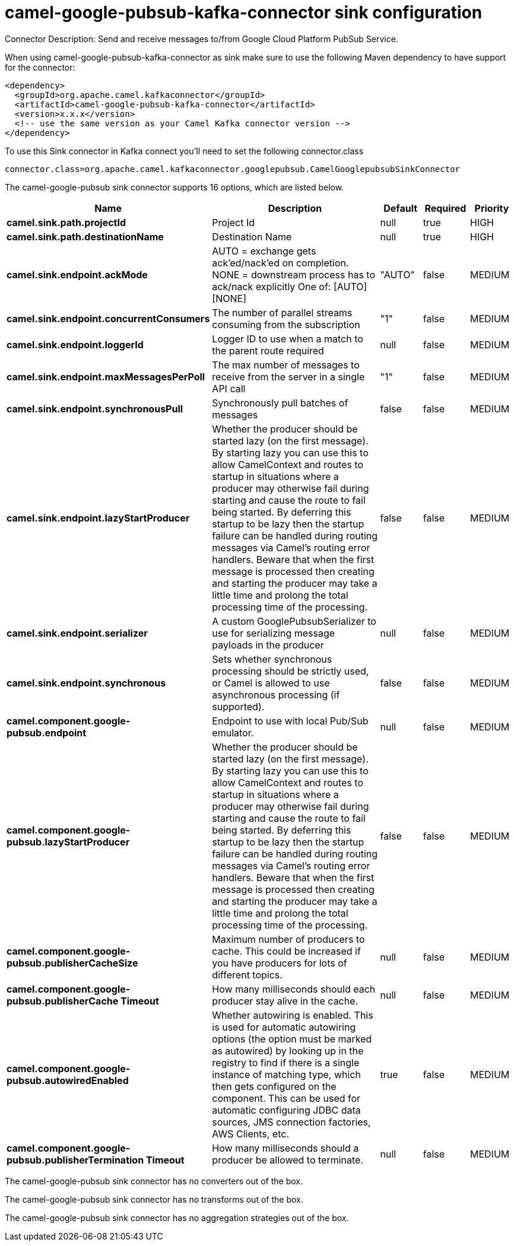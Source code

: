 // kafka-connector options: START
[[camel-google-pubsub-kafka-connector-sink]]
= camel-google-pubsub-kafka-connector sink configuration

Connector Description: Send and receive messages to/from Google Cloud Platform PubSub Service.

When using camel-google-pubsub-kafka-connector as sink make sure to use the following Maven dependency to have support for the connector:

[source,xml]
----
<dependency>
  <groupId>org.apache.camel.kafkaconnector</groupId>
  <artifactId>camel-google-pubsub-kafka-connector</artifactId>
  <version>x.x.x</version>
  <!-- use the same version as your Camel Kafka connector version -->
</dependency>
----

To use this Sink connector in Kafka connect you'll need to set the following connector.class

[source,java]
----
connector.class=org.apache.camel.kafkaconnector.googlepubsub.CamelGooglepubsubSinkConnector
----


The camel-google-pubsub sink connector supports 16 options, which are listed below.



[width="100%",cols="2,5,^1,1,1",options="header"]
|===
| Name | Description | Default | Required | Priority
| *camel.sink.path.projectId* | Project Id | null | true | HIGH
| *camel.sink.path.destinationName* | Destination Name | null | true | HIGH
| *camel.sink.endpoint.ackMode* | AUTO = exchange gets ack'ed/nack'ed on completion. NONE = downstream process has to ack/nack explicitly One of: [AUTO] [NONE] | "AUTO" | false | MEDIUM
| *camel.sink.endpoint.concurrentConsumers* | The number of parallel streams consuming from the subscription | "1" | false | MEDIUM
| *camel.sink.endpoint.loggerId* | Logger ID to use when a match to the parent route required | null | false | MEDIUM
| *camel.sink.endpoint.maxMessagesPerPoll* | The max number of messages to receive from the server in a single API call | "1" | false | MEDIUM
| *camel.sink.endpoint.synchronousPull* | Synchronously pull batches of messages | false | false | MEDIUM
| *camel.sink.endpoint.lazyStartProducer* | Whether the producer should be started lazy (on the first message). By starting lazy you can use this to allow CamelContext and routes to startup in situations where a producer may otherwise fail during starting and cause the route to fail being started. By deferring this startup to be lazy then the startup failure can be handled during routing messages via Camel's routing error handlers. Beware that when the first message is processed then creating and starting the producer may take a little time and prolong the total processing time of the processing. | false | false | MEDIUM
| *camel.sink.endpoint.serializer* | A custom GooglePubsubSerializer to use for serializing message payloads in the producer | null | false | MEDIUM
| *camel.sink.endpoint.synchronous* | Sets whether synchronous processing should be strictly used, or Camel is allowed to use asynchronous processing (if supported). | false | false | MEDIUM
| *camel.component.google-pubsub.endpoint* | Endpoint to use with local Pub/Sub emulator. | null | false | MEDIUM
| *camel.component.google-pubsub.lazyStartProducer* | Whether the producer should be started lazy (on the first message). By starting lazy you can use this to allow CamelContext and routes to startup in situations where a producer may otherwise fail during starting and cause the route to fail being started. By deferring this startup to be lazy then the startup failure can be handled during routing messages via Camel's routing error handlers. Beware that when the first message is processed then creating and starting the producer may take a little time and prolong the total processing time of the processing. | false | false | MEDIUM
| *camel.component.google-pubsub.publisherCacheSize* | Maximum number of producers to cache. This could be increased if you have producers for lots of different topics. | null | false | MEDIUM
| *camel.component.google-pubsub.publisherCache Timeout* | How many milliseconds should each producer stay alive in the cache. | null | false | MEDIUM
| *camel.component.google-pubsub.autowiredEnabled* | Whether autowiring is enabled. This is used for automatic autowiring options (the option must be marked as autowired) by looking up in the registry to find if there is a single instance of matching type, which then gets configured on the component. This can be used for automatic configuring JDBC data sources, JMS connection factories, AWS Clients, etc. | true | false | MEDIUM
| *camel.component.google-pubsub.publisherTermination Timeout* | How many milliseconds should a producer be allowed to terminate. | null | false | MEDIUM
|===



The camel-google-pubsub sink connector has no converters out of the box.





The camel-google-pubsub sink connector has no transforms out of the box.





The camel-google-pubsub sink connector has no aggregation strategies out of the box.
// kafka-connector options: END
